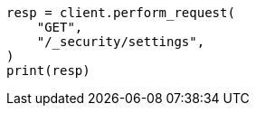 // This file is autogenerated, DO NOT EDIT
// rest-api/security/get-settings.asciidoc:32

[source, python]
----
resp = client.perform_request(
    "GET",
    "/_security/settings",
)
print(resp)
----
